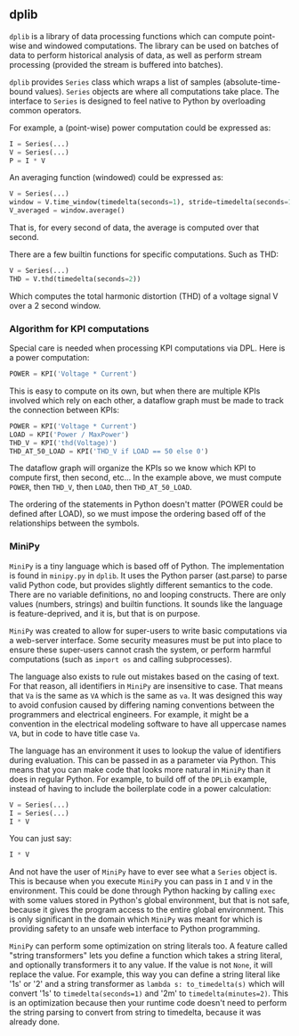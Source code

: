 ** dplib
~dplib~ is a library of data processing functions which can compute
point-wise and windowed computations. The library can be used on
batches of data to perform historical analysis of data, as well as
perform stream processing (provided the stream is buffered into batches).

~dplib~ provides ~Series~ class which wraps a list of samples (absolute-time-bound
values). ~Series~ objects are where all
computations take place. The interface to ~Series~ is designed to
feel native to Python 
by overloading common operators. 

For example, a (point-wise) power computation could be expressed as:
#+BEGIN_SRC python
I = Series(...) 
V = Series(...)
P = I * V
#+END_SRC

An averaging function (windowed) could be expressed as:
#+BEGIN_SRC python
V = Series(...)
window = V.time_window(timedelta(seconds=1), stride=timedelta(seconds=1))
V_averaged = window.average()
#+END_SRC
That is, for every second of data, the average is computed over that
second.

There are a few builtin functions for specific computations. Such as
THD:
#+BEGIN_SRC python
V = Series(...)
THD = V.thd(timedelta(seconds=2))
#+END_SRC
Which computes the total harmonic distortion (THD) of a voltage signal
V over a 2 second window.

*** Algorithm for KPI computations
Special care is needed when processing KPI computations via DPL. Here is a power computation:

#+BEGIN_SRC python
POWER = KPI('Voltage * Current')
#+END_SRC

This is easy to compute on its own, but when there are multiple KPIs involved which rely on each other, a dataflow graph must be made to track the connection between KPIs:

#+BEGIN_SRC python
POWER = KPI('Voltage * Current')
LOAD = KPI('Power / MaxPower')
THD_V = KPI('thd(Voltage)')
THD_AT_50_LOAD = KPI('THD_V if LOAD == 50 else 0')
#+END_SRC

The dataflow graph will organize the KPIs so we know which KPI to compute first, then second, etc... In the example above, we must compute ~POWER~, then ~THD_V~, then ~LOAD~, then ~THD_AT_50_LOAD~.

The ordering of the statements in Python doesn't matter (POWER could be defined after LOAD), so we must impose the ordering based off of the relationships between the symbols.

*** MiniPy
~MiniPy~ is a tiny language which is based off of Python. The implementation is found in ~minipy.py~ in ~dplib~.
It uses the Python parser (ast.parse) to parse valid Python code, but provides
slightly different semantics to the code. There are no variable definitions, no
and looping constructs. There are only values
(numbers, strings) and builtin functions. It sounds like the language
is feature-deprived, and it is, but that is on purpose.

~MiniPy~ was created to allow for super-users to write basic
computations via a web-server interface. Some security measures must
be put into place to ensure these super-users cannot crash the system,
or perform harmful computations (such as ~import os~ and calling
subprocesses).

The language also exists to rule out mistakes based on the casing of
text. For that reason, all identifiers in ~MiniPy~ are insensitive to
case. That means that ~Va~ is the same as ~VA~ which is the same as ~va~. 
It was designed this way to avoid confusion caused by differing naming 
conventions between the programmers and electrical engineers. For 
example, it might be a convention in the electrical modeling software to have all
uppercase names ~VA~, but in code to have title case ~Va~.

The language has an environment it uses to lookup the value of
identifiers during evaluation. This can be passed in as a parameter
via Python. This means that you can make code that looks more natural
in ~MiniPy~ than it does in regular Python. For example, to build off of
the ~DPLib~ example, instead of having to include the boilerplate code
in a power calculation:

#+BEGIN_SRC python
V = Series(...)
I = Series(...)
I * V
#+END_SRC

You can just say:

#+BEGIN_SRC python
I * V
#+END_SRC

And not have the user of ~MiniPy~ have to ever see what a ~Series~
object is. This is because when you execute ~MiniPy~ you can pass in ~I~
and ~V~ in the environment. This could be done through Python hacking by
calling ~exec~ with some values stored in Python's global environment,
but that is not safe, because it gives the program access to the
entire global environment. This is only significant in the domain
which ~MiniPy~ was meant for which is providing safety to an unsafe web interface to
Python programming.

~MiniPy~ can perform some optimization on string literals too. 
A feature called "string transformers" lets you define a function which
takes a string literal, and optionally transformers it to any
value. If the value is not ~None~, it will replace the value. For
example, this way you can define a string literal like '1s' or '2'
and a string transformer as ~lambda s: to_timedelta(s)~ which will
convert '1s' to ~timedelta(seconds=1)~ and '2m' to
~timedelta(minutes=2)~. This is an optimization because then your
runtime code doesn't need to perform the string parsing to convert
from string to timedelta, because it was already done.
